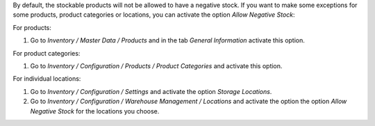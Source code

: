 By default, the stockable products will not be allowed to have a negative
stock. If you want to make some exceptions for some products, product
categories or locations, you can activate the option *Allow Negative Stock*:

For products:

#. Go to *Inventory / Master Data / Products* and in the
   tab *General Information* activate this option.

For product categories:

#. Go to *Inventory / Configuration / Products / Product Categories*
   and activate this option.

For individual locations:

#. Go to *Inventory / Configuration / Settings* and activate
   the option *Storage Locations*.
#. Go to *Inventory / Configuration / Warehouse Management / Locations* and
   activate the option the option *Allow Negative Stock* for the locations you
   choose.

